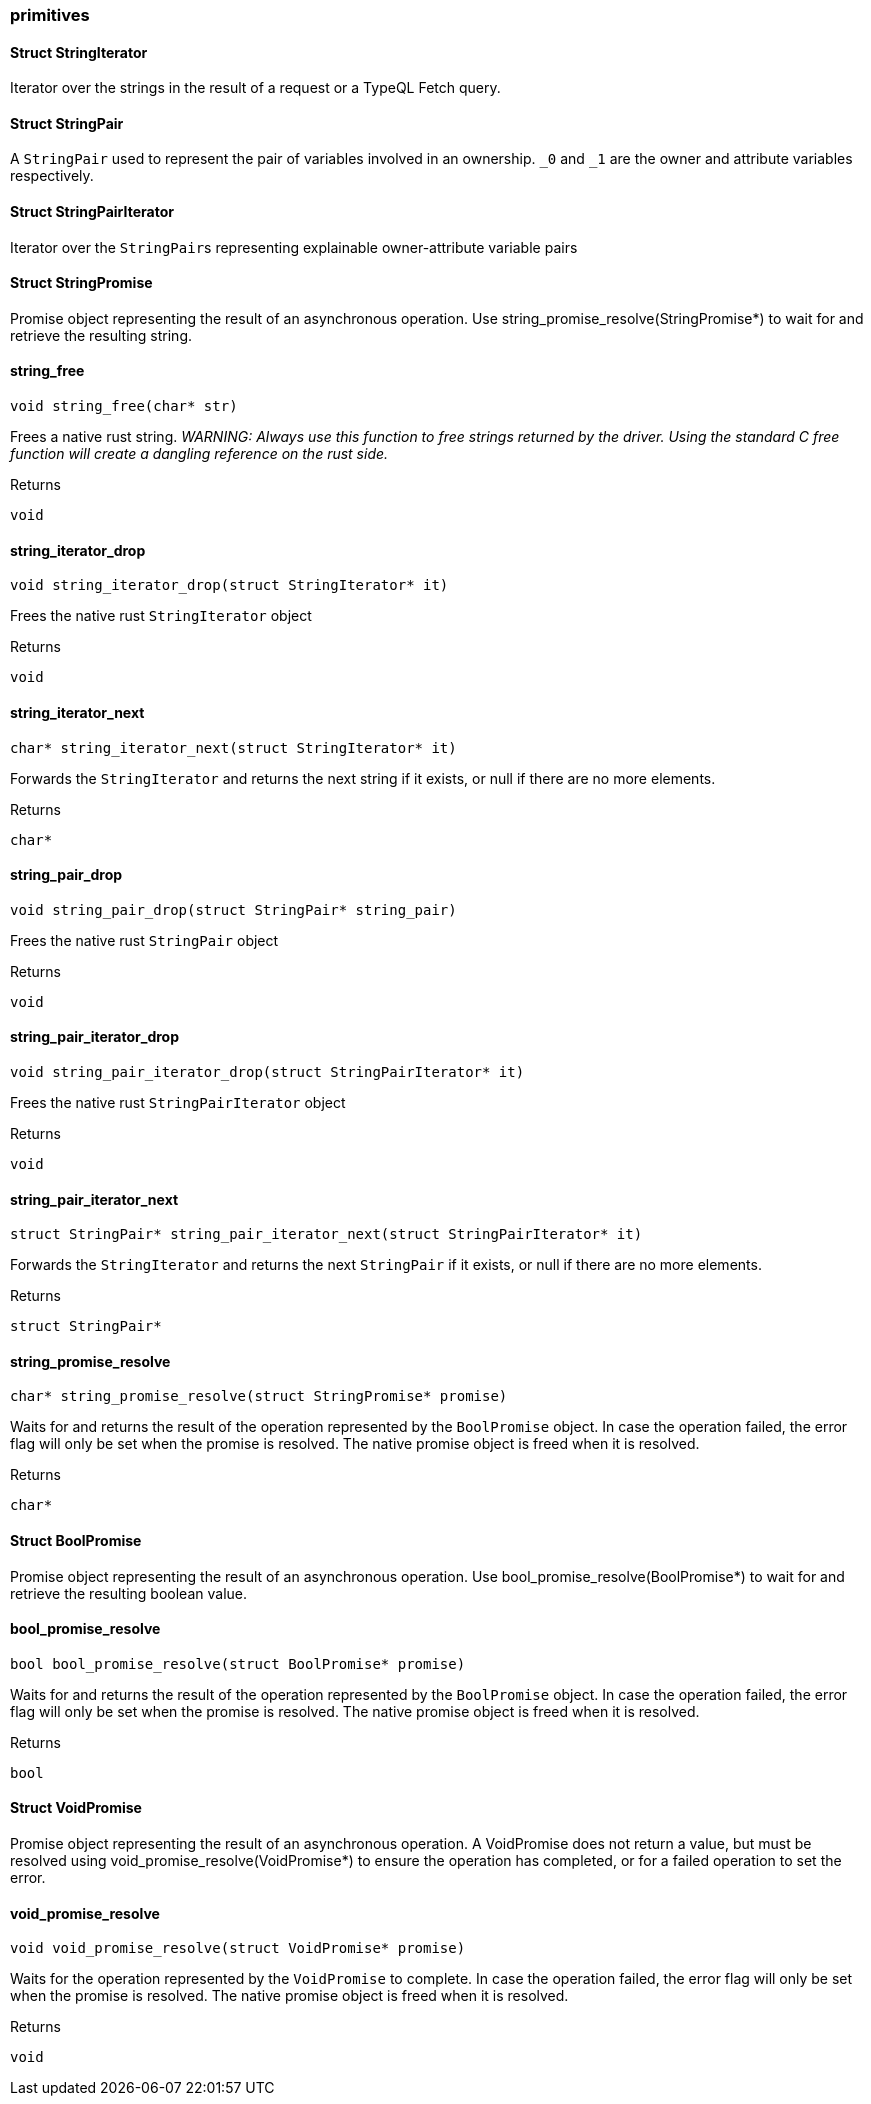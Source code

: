 [#_methods__answer__primitives]
=== primitives

[#_Struct_StringIterator]
==== Struct StringIterator



Iterator over the strings in the result of a request or a TypeQL Fetch query.

[#_Struct_StringPair]
==== Struct StringPair



A ``StringPair`` used to represent the pair of variables involved in an ownership. ``_0`` and ``_1`` are the owner and attribute variables respectively.

[#_Struct_StringPairIterator]
==== Struct StringPairIterator



Iterator over the ``StringPair``s representing explainable owner-attribute variable pairs

[#_Struct_StringPromise]
==== Struct StringPromise



Promise object representing the result of an asynchronous operation. Use string_promise_resolve(StringPromise*) to wait for and retrieve the resulting string.

[#_string_free]
==== string_free

[source,cpp]
----
void string_free(char* str)
----



Frees a native rust string. _WARNING: Always use this function to free strings returned by the driver. Using the standard C free function will create a dangling reference on the rust side._

[caption=""]
.Returns
`void`

[#_string_iterator_drop]
==== string_iterator_drop

[source,cpp]
----
void string_iterator_drop(struct StringIterator* it)
----



Frees the native rust ``StringIterator`` object

[caption=""]
.Returns
`void`

[#_string_iterator_next]
==== string_iterator_next

[source,cpp]
----
char* string_iterator_next(struct StringIterator* it)
----



Forwards the ``StringIterator`` and returns the next string if it exists, or null if there are no more elements.

[caption=""]
.Returns
`char*`

[#_string_pair_drop]
==== string_pair_drop

[source,cpp]
----
void string_pair_drop(struct StringPair* string_pair)
----



Frees the native rust ``StringPair`` object

[caption=""]
.Returns
`void`

[#_string_pair_iterator_drop]
==== string_pair_iterator_drop

[source,cpp]
----
void string_pair_iterator_drop(struct StringPairIterator* it)
----



Frees the native rust ``StringPairIterator`` object

[caption=""]
.Returns
`void`

[#_string_pair_iterator_next]
==== string_pair_iterator_next

[source,cpp]
----
struct StringPair* string_pair_iterator_next(struct StringPairIterator* it)
----



Forwards the ``StringIterator`` and returns the next ``StringPair`` if it exists, or null if there are no more elements.

[caption=""]
.Returns
`struct StringPair*`

[#_string_promise_resolve]
==== string_promise_resolve

[source,cpp]
----
char* string_promise_resolve(struct StringPromise* promise)
----



Waits for and returns the result of the operation represented by the ``BoolPromise`` object. In case the operation failed, the error flag will only be set when the promise is resolved. The native promise object is freed when it is resolved.

[caption=""]
.Returns
`char*`

[#_Struct_BoolPromise]
==== Struct BoolPromise



Promise object representing the result of an asynchronous operation. Use bool_promise_resolve(BoolPromise*) to wait for and retrieve the resulting boolean value.

[#_bool_promise_resolve]
==== bool_promise_resolve

[source,cpp]
----
bool bool_promise_resolve(struct BoolPromise* promise)
----



Waits for and returns the result of the operation represented by the ``BoolPromise`` object. In case the operation failed, the error flag will only be set when the promise is resolved. The native promise object is freed when it is resolved.

[caption=""]
.Returns
`bool`

[#_Struct_VoidPromise]
==== Struct VoidPromise



Promise object representing the result of an asynchronous operation. A VoidPromise does not return a value, but must be resolved using void_promise_resolve(VoidPromise*) to ensure the operation has completed, or for a failed operation to set the error.

[#_void_promise_resolve]
==== void_promise_resolve

[source,cpp]
----
void void_promise_resolve(struct VoidPromise* promise)
----



Waits for the operation represented by the ``VoidPromise`` to complete. In case the operation failed, the error flag will only be set when the promise is resolved. The native promise object is freed when it is resolved.

[caption=""]
.Returns
`void`


